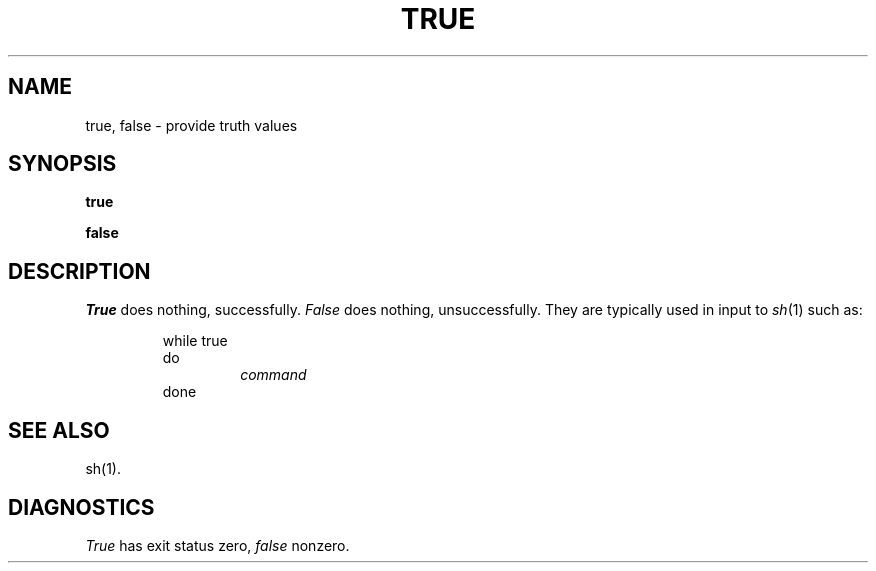 .TH TRUE 1 
.SH NAME
true, false \- provide truth values
.SH SYNOPSIS
.B true
.PP
.B false
.SH DESCRIPTION
.I True\^
does nothing, successfully.
.I False\^
does nothing, unsuccessfully.
They are typically used in input to
.IR  sh (1)
such as:
.PP
.RS
while true
.br
do
.RS
.I command
.RE
done
.RE
.SH SEE ALSO
sh(1).
.SH DIAGNOSTICS
.I True\^
has exit status zero,
.I false\^
nonzero.
.\"	@(#)true.1	1.2	
